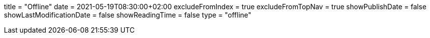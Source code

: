 +++
title = "Offline"
date = 2021-05-19T08:30:00+02:00
excludeFromIndex = true
excludeFromTopNav = true
showPublishDate = false
showLastModificationDate = false
showReadingTime = false
type = "offline"
+++